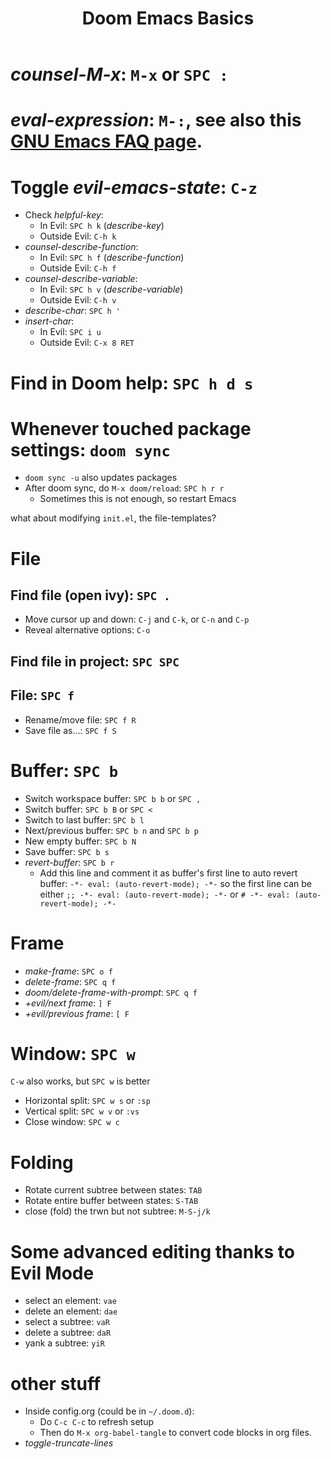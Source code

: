 #+TITLE: Doom Emacs Basics

* /counsel-M-x/: =M-x= or =SPC :=
* /eval-expression/: =M-:=, see also this [[https://www.gnu.org/software/emacs/manual/html_node/efaq/Evaluating-Emacs-Lisp-code.html][GNU Emacs FAQ page]].

* Toggle /evil-emacs-state/: =C-z=
- Check /helpful-key/:
  + In Evil: =SPC h k= (/describe-key/)
  + Outside Evil: =C-h k=
- /counsel-describe-function/:
  + In Evil: =SPC h f= (/describe-function/)
  + Outside Evil: =C-h f=
- /counsel-describe-variable/:
  + In Evil: =SPC h v= (/describe-variable/)
  + Outside Evil: =C-h v=
- /describe-char/: =SPC h '=
- /insert-char/:
  + In Evil: =SPC i u=
  + Outside Evil: =C-x 8 RET=

* Find in Doom help: =SPC h d s=

* Whenever touched package settings: =doom sync=
- =doom sync -u= also updates packages
- After doom sync, do =M-x doom/reload=: =SPC h r r=
  + Sometimes this is not enough, so restart Emacs
what about modifying =init.el=, the file-templates?

* File
** Find file (open ivy): =SPC .=
- Move cursor up and down: =C-j= and =C-k=, or =C-n= and =C-p=
- Reveal alternative options: =C-o=
** Find file in project: =SPC SPC=
** File: =SPC f=
- Rename/move file: =SPC f R=
- Save file as...: =SPC f S=

* Buffer: =SPC b=
- Switch workspace buffer: =SPC b b= or =SPC ,=
- Switch buffer: =SPC b B= or =SPC <=
- Switch to last buffer: =SPC b l=
- Next/previous buffer: =SPC b n= and =SPC b p=
- New empty buffer: =SPC b N=
- Save buffer: =SPC b s=
- /revert-buffer/: =SPC b r=
  + Add this line and comment it as buffer's first line to auto revert buffer:
    ~-*- eval: (auto-revert-mode); -*-~
    so the first line can be either
    ~;; -*- eval: (auto-revert-mode); -*-~
    or
    ~# -*- eval: (auto-revert-mode); -*-~

* Frame
- /make-frame/: =SPC o f=
- /delete-frame/: =SPC q f=
- /doom/delete-frame-with-prompt/: =SPC q f=
- /+evil/next frame/: =] F=
- /+evil/previous frame/: =[ F=

* Window: =SPC w=
=C-w= also works, but =SPC w= is better
- Horizontal split: =SPC w s= or =:sp=
- Vertical split: =SPC w v= or =:vs=
- Close window: =SPC w c=

* Folding
- Rotate current subtree between states: =TAB=
- Rotate entire buffer between states: =S-TAB=
- close (fold) the trwn but not subtree: =M-S-j/k=

* Some advanced editing thanks to Evil Mode
- select an element: =vae=
- delete an element: =dae=
- select a subtree: =vaR=
- delete a subtree: =daR=
- yank a subtree: =yiR=

* other stuff
- Inside config.org (could be in =~/.doom.d=):
  + Do =C-c C-c= to refresh setup
  + Then do =M-x org-babel-tangle= to convert code blocks in org files.
- /toggle-truncate-lines/
